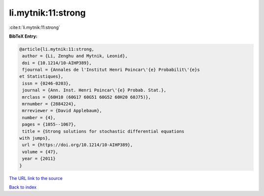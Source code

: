 li.mytnik:11:strong
===================

:cite:t:`li.mytnik:11:strong`

**BibTeX Entry:**

.. code-block:: bibtex

   @article{li.mytnik:11:strong,
    author = {Li, Zenghu and Mytnik, Leonid},
    doi = {10.1214/10-AIHP389},
    fjournal = {Annales de l'Institut Henri Poincar\'{e} Probabilit\'{e}s
   et Statistiques},
    issn = {0246-0203},
    journal = {Ann. Inst. Henri Poincar\'{e} Probab. Stat.},
    mrclass = {60H10 (60G17 60G51 60G52 60H20 60J75)},
    mrnumber = {2884224},
    mrreviewer = {David Applebaum},
    number = {4},
    pages = {1055--1067},
    title = {Strong solutions for stochastic differential equations
   with jumps},
    url = {https://doi.org/10.1214/10-AIHP389},
    volume = {47},
    year = {2011}
   }

`The URL link to the source <ttps://doi.org/10.1214/10-AIHP389}>`__


`Back to index <../By-Cite-Keys.html>`__
